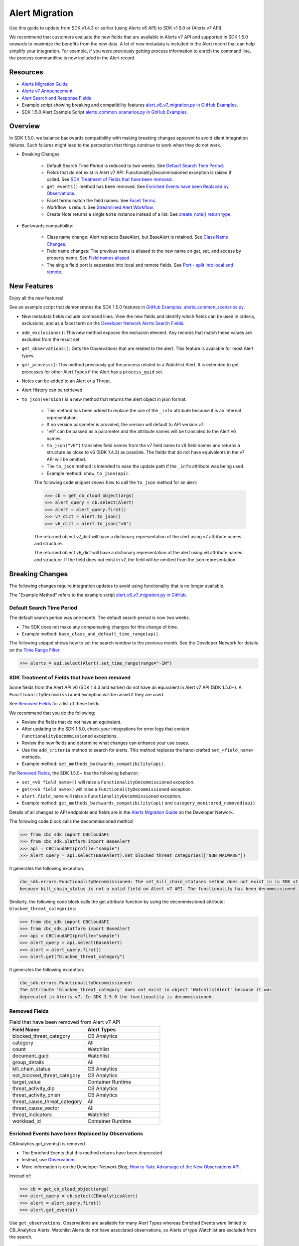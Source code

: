 ..
    # *******************************************************
    # Copyright (c) Broadcom, Inc. 2020-2024. All Rights Reserved. Carbon Black.
    # SPDX-License-Identifier: MIT
    # *******************************************************
    # *
    # * DISCLAIMER. THIS PROGRAM IS PROVIDED TO YOU "AS IS" WITHOUT
    # * WARRANTIES OR CONDITIONS OF ANY KIND, WHETHER ORAL OR WRITTEN,
    # * EXPRESS OR IMPLIED. THE AUTHOR SPECIFICALLY DISCLAIMS ANY IMPLIED
    # * WARRANTIES OR CONDITIONS OF MERCHANTABILITY, SATISFACTORY QUALITY,
    # * NON-INFRINGEMENT AND FITNESS FOR A PARTICULAR PURPOSE.

.. _alert-migration-guide:

Alert Migration
===============

Use this guide to update from SDK v1.4.3 or earlier (using Alerts v6 API) to
SDK v1.5.0 or (Alerts v7 API).

We recommend that customers evaluate the new fields that are available in Alerts v7 API and supported in SDK 1.5.0 onwards
to maximize the benefits from the new data. A lot of new metadata is included in the Alert record that can help simplify your integration. For example, if you were previously getting process information to enrich the command
line, the process commandline is now included in the Alert record.

Resources
---------

* `Alerts Migration Guide <https://developer.carbonblack.com/reference/carbon-black-cloud/guides/api-migration/alerts-migration>`_
* `Alerts v7 Announcement <https://developer.carbonblack.com/2023/06/announcing-vmware-carbon-black-cloud-alerts-v7-api/>`_
* `Alert Search and Response Fields <https://developer.carbonblack.com/reference/carbon-black-cloud/platform/latest/alert-search-fields>`_
* Example script showing breaking and compatibility features `alert_v6_v7_migration.py in GitHub Examples <https://github.com/carbonblack/carbon-black-cloud-sdk-python/tree/develop/examples/platform>`_.
* SDK 1.5.0 Alert Example Script `alerts_common_scenarios.py in GitHub Examples <https://github.com/carbonblack/carbon-black-cloud-sdk-python/tree/develop/examples/platform>`_.

Overview
---------
In SDK 1.5.0, we balance backwards compatibility with making
breaking changes apparent to avoid silent integration failures. Such failures might lead to the perception that things continue to work
when they do not work.

* Breaking Changes

    * Default Search Time Period is reduced to two weeks. See `Default Search Time Period`_.
    * Fields that do not exist in Alert v7 API: FunctionalityDecommissioned exception is raised if called. See
      `SDK Treatment of Fields that have been removed`_.
    * ``get_events()`` method has been removed. See `Enriched Events have been Replaced by Observations`_.
    * Facet terms match the field names. See `Facet Terms`_.
    * Workflow is rebuilt. See `Streamlined Alert Workflow`_.
    * Create Note returns a single ``Note`` instance instead of a list. See `create_note() return type`_.

* Backwards compatibility:

    * Class name change: Alert replaces BaseAlert, but BaseAlert is retained. See `Class Name Changes`_.
    * Field name changes: The previous name is aliased to the new name on get, set, and access by property name. See `Field names aliased`_.
    * The single field port is separated into local and remote fields.  See `Port - split into local and remote`_.

New Features
------------
Enjoy all the new features!

See an example script that demonstrates the SDK 1.5.0 features in
`GitHub Examples, alerts_common_scenarios.py
<https://github.com/carbonblack/carbon-black-cloud-sdk-python/tree/develop/examples/platform>`_.

* New metadata fields include command lines. View the new fields and identify which fields can be used in criteria, exclusions,
  and as a facet term on the `Developer Network Alerts Search Fields <https://developer.carbonblack.com/reference/carbon-black-cloud/platform/latest/alert-search-fields/>`_.
* ``add_exclusions()``: This new method exposes the exclusion element. Any records that match these values
  are excluded from the result set.
* ``get_observations()``: Gets the Observations that are related to the alert.  This feature is available for most Alert types.
* ``get_process()``: This method previously got the process related to a Watchlist Alert.  It is extended to get processes for other Alert Types if the Alert has a ``process_guid`` set.
* Notes can be added to an Alert or a Threat.
* Alert History can be retrieved.
* ``to_json(version)`` is a new method that returns the alert object in json format.

    * This method has been added to replace the use of the ``_info`` attribute because it is an internal representation.
    * If no version parameter is provided, the version will default to API version v7.
    * "v6" can be passed as a parameter and the attribute names will be translated to the Alert v6 names.
    * ``to_json("v6")`` translates field names from the v7 field name to v6 field names and returns a structure as
      close to v6 (SDK 1.4.3) as possible. The fields that do not have equivalents in the v7 API will be omitted.
    * The ``to_json`` method is intended to ease the update path if the ``_info`` attribute was being used.
    * Example method: ``show_to_json(api)``.


    The following code snippet shows how to call the ``to_json`` method for an alert:

    .. code-block:: python

        >>> cb = get_cb_cloud_object(args)
        >>> alert_query = cb.select(Alert)
        >>> alert = alert_query.first()
        >>> v7_dict = alert.to_json()
        >>> v6_dict = alert.to_json("v6")

    The returned object v7_dict will have a dictionary representation of the alert using v7 attribute names and structure.

    The returned object v6_dict will have a dictionary representation of the alert using v6 attribute names and structure.
    If the field does not exist in v7, the field will be omitted from the json representation.

Breaking Changes
----------------
The following changes require integration updates to avoid using functionality that is no longer available.

The "Example Method" refers to the example script `alert_v6_v7_migration.py in GitHub
<https://github.com/carbonblack/carbon-black-cloud-sdk-python/tree/develop/examples/platform>`_.

Default Search Time Period
^^^^^^^^^^^^^^^^^^^^^^^^^^
The default search period was one month. The default search period is now two weeks.

* The SDK does not make any compensating changes for this change of time.
* Example method: ``base_class_and_default_time_range(api)``.

The following snippet shows how to set the search window to the previous month.  See the Developer Network for details on the
`Time Range Filter <https://developer.carbonblack.com/reference/carbon-black-cloud/platform/latest/alerts-api/#time-range-filter>`_

.. code-block:: python

    >>> alerts = api.select(Alert).set_time_range(range="-1M")

SDK Treatment of Fields that have been removed
^^^^^^^^^^^^^^^^^^^^^^^^^^^^^^^^^^^^^^^^^^^^^^
Some fields from the Alert API v6 (SDK 1.4.3 and earlier) do not have an equivalent in
Alert v7 API (SDK 1.5.0+). A ``FunctionalityDecommissioned`` exception will be raised if they are used.

See `Removed Fields`_ for a list of these fields.

We recommend that you do the following:

* Review the fields that do not have an equivalent.
* After updating to the SDK 1.5.0, check your integrations for error logs that contain ``FunctionalityDecommissioned``
  exceptions.
* Review the new fields and determine what changes can enhance your use cases.
* Use the ``add_criteria`` method to search for alerts. This method replaces the hand-crafted ``set_<field_name>`` methods.
* Example method: ``set_methods_backwards_compatibility(api)``.

For `Removed Fields`_, the SDK 1.5.0+ has the following behavior:

* ``set_<v6 field name>()`` will raise a ``FunctionalityDecommissioned`` exception.
* ``get(<v6 field name>)`` will raise a ``FunctionalityDecommissioned`` exception.
* ``alert.field_name`` will raise a ``FunctionalityDecommissioned`` exception.
* Example method: ``get_methods_backwards_compatibility(api)`` and ``category_monitored_removed(api)``.

Details of all changes to API endpoints and fields are in the
`Alerts Migration Guide <https://developer.carbonblack.com/reference/carbon-black-cloud/guides/api-migration/alerts-migration>`_ on the Developer Network.

The following code block calls the decommissioned method

.. code-block:: python

    >>> from cbc_sdk import CBCloudAPI
    >>> from cbc_sdk.platform import BaseAlert
    >>> api = CBCloudAPI(profile="sample")
    >>> alert_query = api.select(BaseAlert).set_blocked_threat_categories(["NON_MALWARE"])


It generates the following exception:

.. code-block:: python

    cbc_sdk.errors.FunctionalityDecommissioned: The set_kill_chain_statuses method does not exist in in SDK v1.5.0
    because kill_chain_status is not a valid field on Alert v7 API. The functionality has been decommissioned.


Similarly, the following code block calls the get attribute function by using the decommissioned attribute: ``blocked_threat_categories``:

.. code-block:: python

    >>> from cbc_sdk import CBCloudAPI
    >>> from cbc_sdk.platform import BaseAlert
    >>> api = CBCloudAPI(profile="sample")
    >>> alert_query = api.select(BaseAlert)
    >>> alert = alert_query.first()
    >>> alert.get("blocked_threat_category")


It generates the following exception:

.. code-block:: python

    cbc_sdk.errors.FunctionalityDecommissioned:
    The Attribute 'blocked_threat_category' does not exist in object 'WatchlistAlert' because it was
    deprecated in Alerts v7. In SDK 1.5.0 the functionality is decommissioned.

Removed Fields
^^^^^^^^^^^^^^

.. list-table:: Field that have been removed from Alert v7 API
   :widths: 50, 50
   :header-rows: 1
   :class: longtable

   * - Field Name
     - Alert Types
   * - blocked_threat_category
     - CB Analytics
   * - category
     - All
   * - count
     - Watchlist
   * - document_guid
     - Watchlist
   * - group_details
     - All
   * - kill_chain_status
     - CB Analytics
   * - not_blocked_threat_category
     - CB Analytics
   * - target_value
     - Container Runtime
   * - threat_activity_dlp
     - CB Analytics
   * - threat_activity_phish
     - CB Analytics
   * - threat_cause_threat_category
     - All
   * - threat_cause_vector
     - All
   * - threat_indicators
     - Watchlist
   * - workload_id
     - Container Runtime


Enriched Events have been Replaced by Observations
^^^^^^^^^^^^^^^^^^^^^^^^^^^^^^^^^^^^^^^^^^^^^^^^^^

CBAnalytics get_events() is removed.

* The Enriched Events that this method returns have been deprecated.
* Instead, use `Observations <https://developer.carbonblack.com/2023/07/how-to-take-advantage-of-the-new-observations-api/>`_.
* More information is on the Developer Network Blog,
  `How to Take Advantage of the New Observations API <https://developer.carbonblack.com/2023/07/how-to-take-advantage-of-the-new-observations-api/>`_.

Instead of:

.. code-block:: python

    >>> cb = get_cb_cloud_object(args)
    >>> alert_query = cb.select(CBAnalyticsAlert)
    >>> alert = alert_query.first()
    >>> alert.get_events()


Use ``get_observations``. Observations are available for many Alert Types whereas Enriched Events were limited to
CB_Analytics Alerts. Watchlist Alerts do not have associated observations, so Alerts of type Watchlist
are excluded from the search.

.. code-block:: python

    >>> alert_query = cb.select(Alert).add_exclusions("type", "WATCHLIST")
    >>> alert = alert_query.first()
    >>> observations_list = alert.get_observations()
    >>> len(observations_list) # execute the query

* Example method: ``observation_replaces_enriched_event(api)``

Facet Terms
^^^^^^^^^^^

In Alerts v6 API and SDK 1.4.3, the terms available for use in facet requests
were very limited and the facet terms did not always match the field name upon which it operated.

In Alerts v7 API and SDK 1.5.0, more fields are available and the facet term matches the field name.

* If the term used in v6 is the same as the field in v7, the facet term continues to work
* If the term used in v6 is not the same as v7, a ``FunctionalityDecommissioned`` exception is raised.

    * Raising the exception was a conscious decision to reduce the complexity and ongoing maintenance effort in the SDK,
      and to ensure visibility to customers that the Facet capability has significant improvements from which
      integrations will benefit.
    * Example method: ``facet_terms(api)``

The following snippet shows a pre-SDK 1.4.3 facet request and the ``FunctionalityDecommissioned`` exception that the
SDK 1.5.0 SDK generates.

.. code-block:: python

    >>> from cbc_sdk.errors import FunctionalityDecommissioned
    >>> try:
    ...     print("Calling facets with invalid term.")
    ...     facet_list = api.select(BaseAlert).facets(["ALERT_TYPE"])
    ... except FunctionalityDecommissioned as e:
    ...     print(e)
    ...
    Calling facets with invalid term.
    The Field 'ALERT_TYPE' is not a valid facet name because it was deprecated in Alerts v7. functionality has been decommissioned.

The following snippet shows a valid request and printed response.

.. code-block:: python

    >>> import json
    >>> facet_list = api.select(Alert).facets(["policy_applied", "attack_technique"])
    >>> print("This is a valid facet response: {}".format(json.dumps(facet_list, indent=4)))
    This is a valid facet response: [
        {
            "field": "attack_technique",
            "values": [
                {
                    "total": 2,
                    "id": "T1048.002",
                    "name": "T1048.002"
                },
                {
                    "total": 1,
                    "id": "T1490",
                    "name": "T1490"
                }
            ]
        },
        {
            "field": "policy_applied",
            "values": [
                {
                    "total": 69224,
                    "id": "NOT_APPLIED",
                    "name": "NOT_APPLIED"
                },
                {
                    "total": 450,
                    "id": "APPLIED",
                    "name": "APPLIED"
                }
            ]
        }
    ]



Streamlined Alert Workflow
^^^^^^^^^^^^^^^^^^^^^^^^^^

The Alert Closure workflow is updated to be more streamlined and improves Alert lifecycle management.

The workflow leverages the alert search structure to specify the alerts to close and has the following status':

* **Open**, the initial status
* **In Progress**, a new intermediate status
* **Closed** which replaces *Dismissed*

As a result of the underlying change, the workflow does not have backwards compatibility built into it. The new workflow is:

1. Use an Alert Search to specify which Alerts will have their status updated.

    * The request body is a search request and all alerts matching the request will be updated.
    * Two common uses are to update one alert or to update all alerts that have a specific threat id.
    * Any search request can be used as the criteria to select alerts to update the alert status.

    .. code-block:: python

        >>> # This query selects only the alert that has the specified id:
        >>> ALERT_ID = "id of the alert to close"
        >>> alert_query = api.select(Alert).add_criteria("id", [ALERT_ID])
        >>> # This query selects all alerts that have the specified threat id.  It is not used again in this example
        >>> alert_query_for_threat = api.select(Alert).add_criteria("threat_id","CFED0B211ED09F8EC1C83D4F3FBF1709")

2. Submit a job to update the status of Alerts.

    * The status can be ``OPEN``, ``IN PROGRESS`` or ``CLOSED`` (previously ``DISMISSED``).
    * You can include a Closure Reason.

    .. code-block:: python
        >>> # by calling update on the alert_query, a request to change the status
        >>> # all alerts matching that criteria will be submitted
        >>> job = alert_query.update("CLOSED", "RESOLVED", "NONE", "Setting to closed for SDK demo")

3. The immediate response confirms that the job was successfully submitted.

    .. code-block:: python
        >>> print("job.id = {}".format(job.id))
        job.id = 1234567

4. Use the :py:mod:`Job() cbc_sdk.platform.jobs.Job` class to determine when the update is complete.

    Use the Job object to wait until the Job has completed.  Your python script will wait while
    the SDK manages the polling to determine when the job is complete.

    .. code-block:: python

        >>> job.await_completion().result()

5. Refresh the Alert Search to get the updated alert data into the SDK.

    .. code-block:: python

        >>> alert.refresh()
        >>> print("Status = {}, Expecting CLOSED".format(alert.workflow["status"]))

6. The Dismissal of Future Alerts for the same threat id has not changed.

    The following  sequence of calls updates future alerts that have the same threat id.  It is usually used in combination
    with the alert closure; that is, you can use it to dismiss future alerts call to close future occurrences and call
    alert closure to close current open alerts that have the threat id.

    .. code-block:: python

        >>> alert_threat_query = api.select(Alert).add_criteria("threat_id","CFED0B211ED09F8EC1C83D4F3FBF1709")
        >>> alert.dismiss_threat("threat remediation done", "testing dismiss_threat in the SDK")
        >>> # To undo the dismissal, call update
        >>> alert.update_threat("threat remediation un-done", "testing update_threat in the SDK")

create_note() Return Type
^^^^^^^^^^^^^^^^^^^^^^^^^

``alert.create_note()`` returns a Note object instead of a list.

.. code-block:: python

    >>> alert_query = api.select(Alert)
    >>> alert = alert_query.first()
    >>> new_note = alert.create_note("Adding note from SDK with current timestamp: {}".format(time.time()))
    >>> print(type(new_note))
    <class 'cbc_sdk.platform.alerts.Alert.Note'>

Backwards Compatibility
-----------------------
The following changes have code in the SDK to map updated functionality to previous SDK functions. The SDK will continue
to work, but new features should be reviewed to enhance integration and automation.

The "Example Method" refers to the example script `alert_v6_v7_migration.py in GitHub
<https://github.com/carbonblack/carbon-black-cloud-sdk-python/tree/develop/examples/platform>`_.

Class Name Changes
^^^^^^^^^^^^^^^^^^
* The base class for Alerts in the SDK has changed from ``BaseAlert`` to ``Alert``.

    * Backwards compatibility is retained.
    * Example method: ``base_class_and_default_time_range(api)``.

Field Names Aliased
^^^^^^^^^^^^^^^^^^^

To align with other parts of Carbon Black Cloud and industry conventions, many fields were deprecated
from Alerts API v6 and have equivalent fields using a different name in v7. In the SDK v1.5.0, aliases are in place
to minimize breaks.

Details of all changes to API endpoints and fields are in the
`Alerts Migration Guide <https://developer.carbonblack.com/reference/carbon-black-cloud/guides/api-migration/alerts-migration>`_ on the Developer Network.

``set_<v6 field name>()`` on the query object translates to the new field name for the request.

    * Update to use `add_criteria(field_name, [field_value]).
    * You can use many new fields in criteria to search Alerts using add_criteria,
      but do not have set_<field_name> methods.
    * Example method: ``set_methods_backwards_compatibility(api)``.

``get(<v6 field name>)`` translates to the new field name to look up the value.

    * Example method: ``get_methods_backwards_compatibility(api)``.

``alert.field_name`` translates the field name to the new name and returns the matching value.

    * Example method: ``set_methods_backwards_compatibility(api)``.

The following fields have a new name in Alert v7 and the new field name contains the same value.

.. list-table:: Field mappings where the field has been renamed
   :widths: 50, 50
   :header-rows: 1
   :class: longtable

   * - Alert v6 API - SDK 1.4.3 or earlier
     - Alert v7 API - SDK 1.5.0 or later
   * - cluster_name
     - k8s_cluster
   * - create_time
     - backend_timestamp
   * - first_event_time
     - first_event_timestamp
   * - last_event_time
     - last_event_timestamp
   * - last_update_time
     - backend_update_timestamp
   * - namespace
     - k8s_namespace
   * - notes_present
     - alert_notes_present
   * - policy_id
     - device_policy_id
   * - policy_name
     - device_policy
   * - port
     - netconn_local_port
   * - protocol
     - netconn_protocol
   * - remote_domain
     - netconn_remote_domain
   * - remote_ip
     - netconn_remote_ip
   * - remote_namespace
     - remote_k8s_namespace
   * - remote_replica_id
     - remote_k8s_pod_name
   * - remote_workload_kind
     - remote_k8s_kind
   * - remote_workload_name
     - remote_k8s_workload_name
   * - replica_id
     - k8s_pod_name
   * - rule_id
     - rule_id
   * - run_state
     - run_state
   * - target_value
     - device_target_value
   * - threat_cause_actor_certificate_authority
     - process_issuer
   * - threat_cause_actor_name
     - process_name. Note that `threat_cause_actor_name` was only the name of the executable. `process_name` contains the full path.
   * - threat_cause_actor_publisher
     - process_publisher
   * - threat_cause_actor_sha256
     - process_sha256
   * - threat_cause_cause_event_id
     - primary_event_id
   * - threat_cause_md5
     - process_md5
   * - threat_cause_parent_guid
     - parent_guid
   * - threat_cause_reputation
     - process_reputation
   * - threat_indicators
     - ttps
   * - watchlists
     - watchlists.id
   * - workflow.last_update_time
     - workflow.change_timestamp
   * - workload_kind
     - k8s_kind
   * - workload_name
     - k8s_workload_name

Port - split into local and remote
^^^^^^^^^^^^^^^^^^^^^^^^^^^^^^^^^^

* In SDK 1.4.3 and earlier, there was a single field ``port``.
* In Alerts v7 API and SDK 1.5.0, there are two fields; ``netconn_local_port`` and ``netconn_remote_port``.
* The legacy method set_ports() sets the criteria for ``netconn_local_port``.

.. code-block:: python

    >>> # This legacy search request:
    >>> api.select(BaseAlert).set_ports(["NON_MALWARE"])
